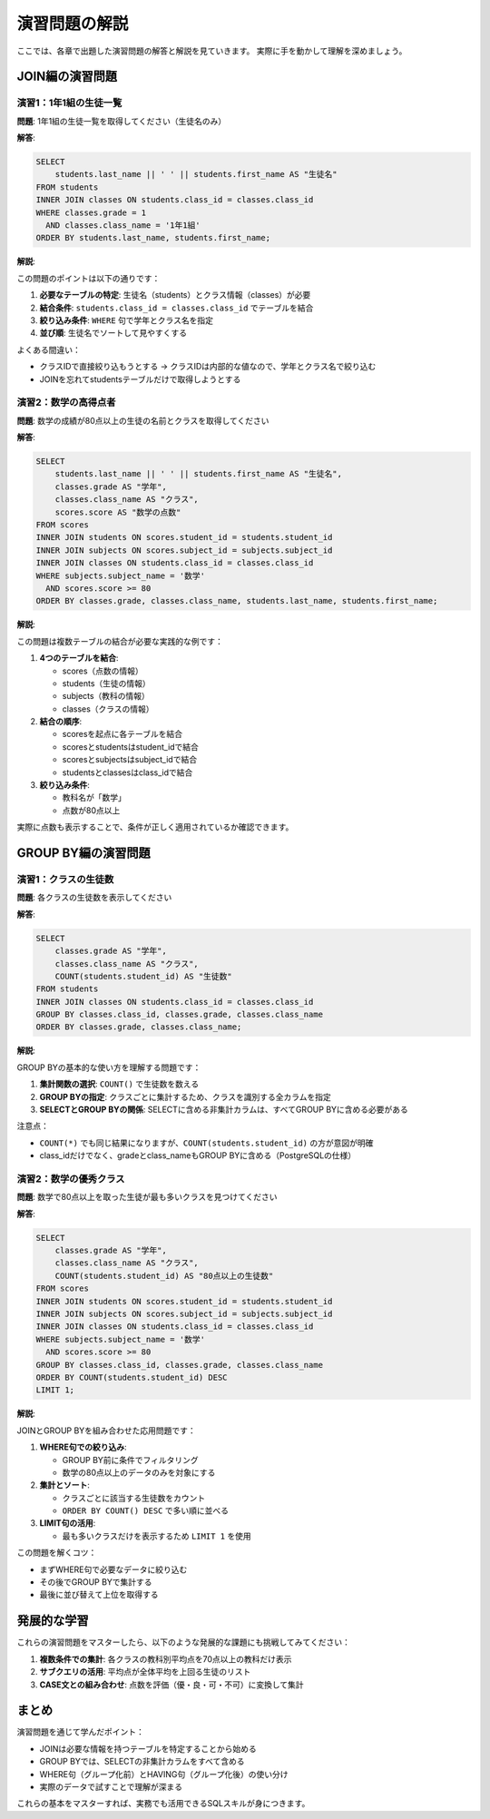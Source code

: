 ========================
演習問題の解説
========================

ここでは、各章で出題した演習問題の解答と解説を見ていきます。
実際に手を動かして理解を深めましょう。

JOIN編の演習問題
================

演習1：1年1組の生徒一覧
------------------------

**問題**: 1年1組の生徒一覧を取得してください（生徒名のみ）

**解答**:

.. code-block:: sql

   SELECT 
       students.last_name || ' ' || students.first_name AS "生徒名"
   FROM students
   INNER JOIN classes ON students.class_id = classes.class_id
   WHERE classes.grade = 1 
     AND classes.class_name = '1年1組'
   ORDER BY students.last_name, students.first_name;

**解説**:

この問題のポイントは以下の通りです：

1. **必要なテーブルの特定**: 生徒名（students）とクラス情報（classes）が必要
2. **結合条件**: ``students.class_id = classes.class_id`` でテーブルを結合
3. **絞り込み条件**: ``WHERE`` 句で学年とクラス名を指定
4. **並び順**: 生徒名でソートして見やすくする

よくある間違い：

* クラスIDで直接絞り込もうとする → クラスIDは内部的な値なので、学年とクラス名で絞り込む
* JOINを忘れてstudentsテーブルだけで取得しようとする

演習2：数学の高得点者
---------------------

**問題**: 数学の成績が80点以上の生徒の名前とクラスを取得してください

**解答**:

.. code-block:: sql

   SELECT 
       students.last_name || ' ' || students.first_name AS "生徒名",
       classes.grade AS "学年",
       classes.class_name AS "クラス",
       scores.score AS "数学の点数"
   FROM scores
   INNER JOIN students ON scores.student_id = students.student_id
   INNER JOIN subjects ON scores.subject_id = subjects.subject_id
   INNER JOIN classes ON students.class_id = classes.class_id
   WHERE subjects.subject_name = '数学'
     AND scores.score >= 80
   ORDER BY classes.grade, classes.class_name, students.last_name, students.first_name;

**解説**:

この問題は複数テーブルの結合が必要な実践的な例です：

1. **4つのテーブルを結合**:
   
   * scores（点数の情報）
   * students（生徒の情報）
   * subjects（教科の情報）
   * classes（クラスの情報）

2. **結合の順序**:
   
   * scoresを起点に各テーブルを結合
   * scoresとstudentsはstudent_idで結合
   * scoresとsubjectsはsubject_idで結合
   * studentsとclassesはclass_idで結合

3. **絞り込み条件**:
   
   * 教科名が「数学」
   * 点数が80点以上

実際に点数も表示することで、条件が正しく適用されているか確認できます。

GROUP BY編の演習問題
====================

演習1：クラスの生徒数
---------------------

**問題**: 各クラスの生徒数を表示してください

**解答**:

.. code-block:: sql

   SELECT 
       classes.grade AS "学年",
       classes.class_name AS "クラス",
       COUNT(students.student_id) AS "生徒数"
   FROM students
   INNER JOIN classes ON students.class_id = classes.class_id
   GROUP BY classes.class_id, classes.grade, classes.class_name
   ORDER BY classes.grade, classes.class_name;

**解説**:

GROUP BYの基本的な使い方を理解する問題です：

1. **集計関数の選択**: ``COUNT()`` で生徒数を数える
2. **GROUP BYの指定**: クラスごとに集計するため、クラスを識別する全カラムを指定
3. **SELECTとGROUP BYの関係**: SELECTに含める非集計カラムは、すべてGROUP BYに含める必要がある

注意点：

* ``COUNT(*)`` でも同じ結果になりますが、``COUNT(students.student_id)`` の方が意図が明確
* class_idだけでなく、gradeとclass_nameもGROUP BYに含める（PostgreSQLの仕様）

演習2：数学の優秀クラス
-----------------------

**問題**: 数学で80点以上を取った生徒が最も多いクラスを見つけてください

**解答**:

.. code-block:: sql

   SELECT 
       classes.grade AS "学年",
       classes.class_name AS "クラス",
       COUNT(students.student_id) AS "80点以上の生徒数"
   FROM scores
   INNER JOIN students ON scores.student_id = students.student_id
   INNER JOIN subjects ON scores.subject_id = subjects.subject_id
   INNER JOIN classes ON students.class_id = classes.class_id
   WHERE subjects.subject_name = '数学'
     AND scores.score >= 80
   GROUP BY classes.class_id, classes.grade, classes.class_name
   ORDER BY COUNT(students.student_id) DESC
   LIMIT 1;

**解説**:

JOINとGROUP BYを組み合わせた応用問題です：

1. **WHERE句での絞り込み**:
   
   * GROUP BY前に条件でフィルタリング
   * 数学の80点以上のデータのみを対象にする

2. **集計とソート**:
   
   * クラスごとに該当する生徒数をカウント
   * ``ORDER BY COUNT() DESC`` で多い順に並べる

3. **LIMIT句の活用**:
   
   * 最も多いクラスだけを表示するため ``LIMIT 1`` を使用

この問題を解くコツ：

* まずWHERE句で必要なデータに絞り込む
* その後でGROUP BYで集計する
* 最後に並び替えて上位を取得する

発展的な学習
============

これらの演習問題をマスターしたら、以下のような発展的な課題にも挑戦してみてください：

1. **複数条件での集計**: 各クラスの教科別平均点を70点以上の教科だけ表示
2. **サブクエリの活用**: 平均点が全体平均を上回る生徒のリスト
3. **CASE文との組み合わせ**: 点数を評価（優・良・可・不可）に変換して集計

まとめ
======

演習問題を通じて学んだポイント：

* JOINは必要な情報を持つテーブルを特定することから始める
* GROUP BYでは、SELECTの非集計カラムをすべて含める
* WHERE句（グループ化前）とHAVING句（グループ化後）の使い分け
* 実際のデータで試すことで理解が深まる

これらの基本をマスターすれば、実務でも活用できるSQLスキルが身につきます。